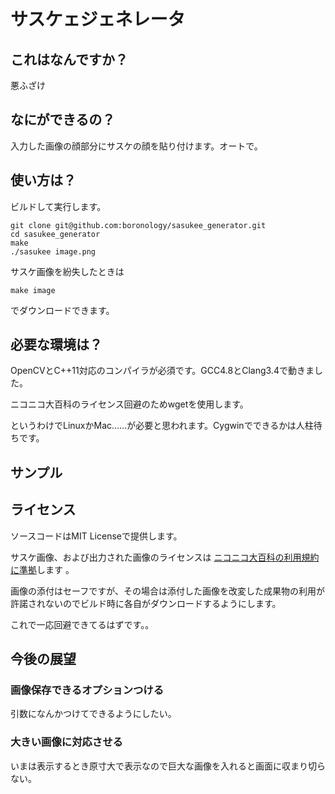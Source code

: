 
* サスケェジェネレータ

** これはなんですか？
   悪ふざけ

** なにができるの？
   入力した画像の顔部分にサスケの顔を貼り付けます。オートで。

** 使い方は？
   ビルドして実行します。
   : git clone git@github.com:boronology/sasukee_generator.git
   : cd sasukee_generator
   : make
   : ./sasukee image.png
   サスケ画像を紛失したときは
   : make image
   でダウンロードできます。

** 必要な環境は？
   OpenCVとC++11対応のコンパイラが必須です。GCC4.8とClang3.4で動きました。

   ニコニコ大百科のライセンス回避のためwgetを使用します。

   というわけでLinuxかMac……が必要と思われます。Cygwinでできるかは人柱待ちです。

** サンプル
   [[https://raw.github.com/boronology/sasukee_generator/master/sample.png]]

** ライセンス
   ソースコードはMIT Licenseで提供します。

   サスケ画像、および出力された画像のライセンスは [[http://dic.nicovideo.jp/html/tos/][ニコニコ大百科の利用規約に準拠]]します 。
   
   画像の添付はセーフですが、その場合は添付した画像を改変した成果物の利用が許諾されないのでビルド時に各自がダウンロードするようにします。

   これで一応回避できてるはずです。。

** 今後の展望
*** 画像保存できるオプションつける
    引数になんかつけてできるようにしたい。
*** 大きい画像に対応させる
    いまは表示するとき原寸大で表示なので巨大な画像を入れると画面に収まり切らない。
